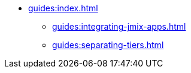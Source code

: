 * xref:guides:index.adoc[]
** xref:guides:integrating-jmix-apps.adoc[]
** xref:guides:separating-tiers.adoc[]